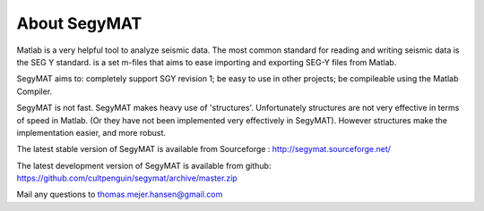 About SegyMAT
=============

Matlab is a very helpful tool to analyze seismic data. The most common
standard for reading and writing seismic data is the SEG Y standard. is
a set m-files that aims to ease importing and exporting SEG-Y files from
Matlab.

SegyMAT aims to: completely support SGY revision 1; be easy to use in
other projects; be compileable using the Matlab Compiler.

SegyMAT is not fast. SegyMAT makes heavy use of 'structures'.
Unfortunately structures are not very effective in terms of speed in
Matlab. (Or they have not been implemented very effectively in SegyMAT).
However structures make the implementation easier, and more robust.

The latest stable version of SegyMAT is available from Sourceforge :
http://segymat.sourceforge.net/

The latest development version of SegyMAT is available from github: https://github.com/cultpenguin/segymat/archive/master.zip

Mail any questions to thomas.mejer.hansen@gmail.com
